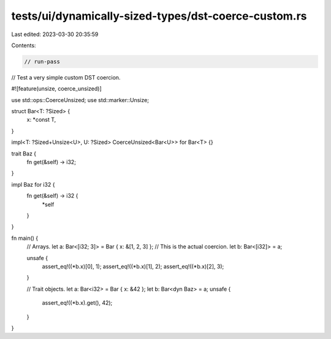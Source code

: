 tests/ui/dynamically-sized-types/dst-coerce-custom.rs
=====================================================

Last edited: 2023-03-30 20:35:59

Contents:

.. code-block:: rs

    // run-pass
// Test a very simple custom DST coercion.

#![feature(unsize, coerce_unsized)]

use std::ops::CoerceUnsized;
use std::marker::Unsize;

struct Bar<T: ?Sized> {
    x: *const T,
}

impl<T: ?Sized+Unsize<U>, U: ?Sized> CoerceUnsized<Bar<U>> for Bar<T> {}

trait Baz {
    fn get(&self) -> i32;
}

impl Baz for i32 {
    fn get(&self) -> i32 {
        *self
    }
}

fn main() {
    // Arrays.
    let a: Bar<[i32; 3]> = Bar { x: &[1, 2, 3] };
    // This is the actual coercion.
    let b: Bar<[i32]> = a;

    unsafe {
        assert_eq!((*b.x)[0], 1);
        assert_eq!((*b.x)[1], 2);
        assert_eq!((*b.x)[2], 3);
    }

    // Trait objects.
    let a: Bar<i32> = Bar { x: &42 };
    let b: Bar<dyn Baz> = a;
    unsafe {
        assert_eq!((*b.x).get(), 42);
    }
}


